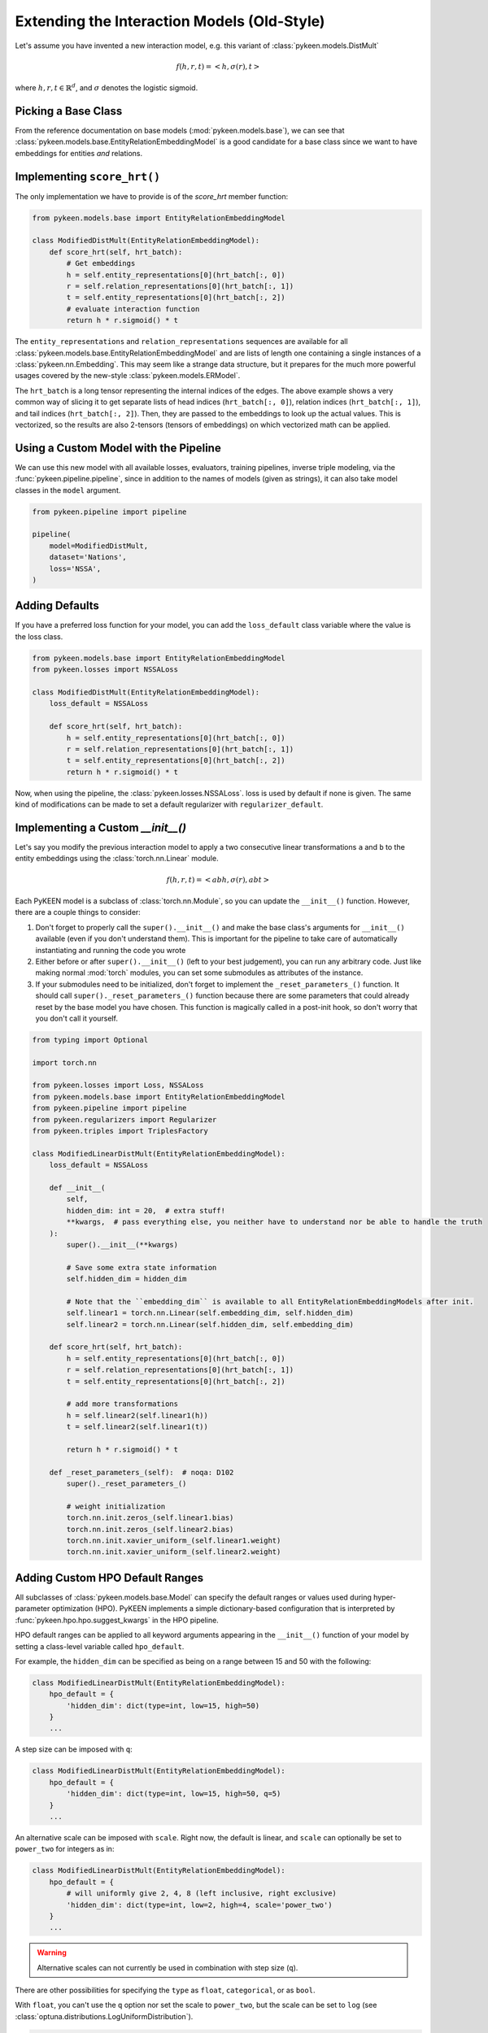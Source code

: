 Extending the Interaction Models (Old-Style)
============================================
Let's assume you have invented a new interaction model,
e.g. this variant of :class:`pykeen.models.DistMult`

.. math::

    f(h, r, t) = <h, \sigma(r), t>

where :math:`h,r,t \in \mathbb{R}^d`, and :math:`\sigma` denotes the logistic sigmoid.

Picking a Base Class
--------------------
From the reference documentation on base models (:mod:`pykeen.models.base`), we can see that
:class:`pykeen.models.base.EntityRelationEmbeddingModel` is a good candidate for a base class
since we want to have embeddings for entities *and* relations.

Implementing ``score_hrt()``
----------------------------
The only implementation we have to provide is of the `score_hrt` member function:

.. code-block:: python

    from pykeen.models.base import EntityRelationEmbeddingModel

    class ModifiedDistMult(EntityRelationEmbeddingModel):
        def score_hrt(self, hrt_batch):
            # Get embeddings
            h = self.entity_representations[0](hrt_batch[:, 0])
            r = self.relation_representations[0](hrt_batch[:, 1])
            t = self.entity_representations[0](hrt_batch[:, 2])
            # evaluate interaction function
            return h * r.sigmoid() * t

The ``entity_representations`` and ``relation_representations`` sequences are available for all
:class:`pykeen.models.base.EntityRelationEmbeddingModel` and are lists of length one containing
a single instances of a :class:`pykeen.nn.Embedding`. This may seem like a strange data structure, but
it prepares for the much more powerful usages covered by the new-style :class:`pykeen.models.ERModel`.

The ``hrt_batch`` is a long tensor representing the internal indices of the edges.
The above example shows a very common way of slicing it to get separate lists of
head indices (``hrt_batch[:, 0]``), relation indices (``hrt_batch[:, 1]``), and
tail indices (``hrt_batch[:, 2]``). Then, they are passed to the embeddings to
look up the actual values. This is vectorized, so the results are also 2-tensors
(tensors of embeddings) on which vectorized math can be applied.

Using a Custom Model with the Pipeline
--------------------------------------
We can use this new model with all available losses, evaluators,
training pipelines, inverse triple modeling, via the :func:`pykeen.pipeline.pipeline`,
since in addition to the names of models (given as strings), it can also take model
classes in the ``model`` argument.

.. code-block:: python

    from pykeen.pipeline import pipeline

    pipeline(
        model=ModifiedDistMult,
        dataset='Nations',
        loss='NSSA',
    )

Adding Defaults
---------------
If you have a preferred loss function for your model, you can add the ``loss_default`` class variable
where the value is the loss class.

.. code-block:: python

    from pykeen.models.base import EntityRelationEmbeddingModel
    from pykeen.losses import NSSALoss

    class ModifiedDistMult(EntityRelationEmbeddingModel):
        loss_default = NSSALoss

        def score_hrt(self, hrt_batch):
            h = self.entity_representations[0](hrt_batch[:, 0])
            r = self.relation_representations[0](hrt_batch[:, 1])
            t = self.entity_representations[0](hrt_batch[:, 2])
            return h * r.sigmoid() * t

Now, when using the pipeline, the :class:`pykeen.losses.NSSALoss`. loss is used by default
if none is given. The same kind of modifications can be made to set a default regularizer
with ``regularizer_default``.

Implementing a Custom `__init__()`
----------------------------------
Let's say you modify the previous interaction model to apply a two consecutive
linear transformations ``a`` and ``b`` to the entity embeddings using the :class:`torch.nn.Linear`
module.

.. math::

    f(h, r, t) = <abh, \sigma(r), abt>

Each PyKEEN model is a subclass of :class:`torch.nn.Module`, so you
can update the ``__init__()`` function. However, there are a couple things to
consider:

1. Don't forget to properly call the ``super().__init__()`` and make the base class's
   arguments for ``__init__()`` available (even if you don't understand them). This
   is important for the pipeline to take care of automatically instantiating and
   running the code you wrote
2. Either before or after  ``super().__init__()`` (left to your best judgement), you
   can run any arbitrary code. Just like making normal :mod:`torch` modules, you can
   set some submodules as attributes of the instance.
3. If your submodules need to be initialized, don't forget to implement the
   ``_reset_parameters_()`` function. It should call ``super()._reset_parameters_()``
   function because there are some parameters that could already reset by the base
   model you have chosen. This function is magically called in a post-init hook, so
   don't worry that you don't call it yourself.

.. code-block:: python

    from typing import Optional

    import torch.nn

    from pykeen.losses import Loss, NSSALoss
    from pykeen.models.base import EntityRelationEmbeddingModel
    from pykeen.pipeline import pipeline
    from pykeen.regularizers import Regularizer
    from pykeen.triples import TriplesFactory

    class ModifiedLinearDistMult(EntityRelationEmbeddingModel):
        loss_default = NSSALoss

        def __init__(
            self,
            hidden_dim: int = 20,  # extra stuff!
            **kwargs,  # pass everything else, you neither have to understand nor be able to handle the truth
        ):
            super().__init__(**kwargs)

            # Save some extra state information
            self.hidden_dim = hidden_dim

            # Note that the ``embedding_dim`` is available to all EntityRelationEmbeddingModels after init.
            self.linear1 = torch.nn.Linear(self.embedding_dim, self.hidden_dim)
            self.linear2 = torch.nn.Linear(self.hidden_dim, self.embedding_dim)

        def score_hrt(self, hrt_batch):
            h = self.entity_representations[0](hrt_batch[:, 0])
            r = self.relation_representations[0](hrt_batch[:, 1])
            t = self.entity_representations[0](hrt_batch[:, 2])

            # add more transformations
            h = self.linear2(self.linear1(h))
            t = self.linear2(self.linear1(t))

            return h * r.sigmoid() * t

        def _reset_parameters_(self):  # noqa: D102
            super()._reset_parameters_()

            # weight initialization
            torch.nn.init.zeros_(self.linear1.bias)
            torch.nn.init.zeros_(self.linear2.bias)
            torch.nn.init.xavier_uniform_(self.linear1.weight)
            torch.nn.init.xavier_uniform_(self.linear2.weight)

Adding Custom HPO Default Ranges
--------------------------------
All subclasses of :class:`pykeen.models.base.Model` can specify the default
ranges or values used during hyper-parameter optimization (HPO). PyKEEN
implements a simple dictionary-based configuration that is interpreted
by :func:`pykeen.hpo.hpo.suggest_kwargs` in the HPO pipeline.

HPO default ranges can be applied to all keyword arguments appearing in the
``__init__()`` function of your model by setting a class-level variable called
``hpo_default``.

For example, the ``hidden_dim`` can be specified as being on a range between
15 and 50 with the following:

.. code-block:: python

    class ModifiedLinearDistMult(EntityRelationEmbeddingModel):
        hpo_default = {
            'hidden_dim': dict(type=int, low=15, high=50)
        }
        ...

A step size can be imposed with ``q``:

.. code-block:: python

    class ModifiedLinearDistMult(EntityRelationEmbeddingModel):
        hpo_default = {
            'hidden_dim': dict(type=int, low=15, high=50, q=5)
        }
        ...

An alternative scale can be imposed with ``scale``. Right now, the
default is linear, and ``scale`` can optionally be set to ``power_two``
for integers as in:

.. code-block:: python

    class ModifiedLinearDistMult(EntityRelationEmbeddingModel):
        hpo_default = {
            # will uniformly give 2, 4, 8 (left inclusive, right exclusive)
            'hidden_dim': dict(type=int, low=2, high=4, scale='power_two')
        }
        ...

.. warning:: Alternative scales can not currently be used in combination with step size (``q``).

There are other possibilities for specifying the ``type`` as ``float``, ``categorical``,
or as ``bool``.

With ``float``, you can't use the ``q`` option nor set the scale to ``power_two``,
but the scale can be set to ``log`` (see :class:`optuna.distributions.LogUniformDistribution`).

.. code-block:: python

    hpo_default = {
        # will uniformly give floats on the range of [1.0, 2.0) (exclusive)
        'alpha': dict(type='float', low=1.0, high=2.0),

        # will uniformly give 1.0, 2.0, or 4.0 (exclusive)
        'beta': dict(type='float', low=1.0, high=8.0, scale='log'),
    }

With ``categorical``, you can form a dictionary like the following using ``type='categorical'``
and giving a ``choices`` entry that contains a sequence of either integers, floats, or strings.

.. code-block:: python

    hpo_default = {
        'similarity': dict(type='categorical', choices=[...])
    }

With ``bool``, you can simply use ``dict(type=bool)`` or ``dict(type='bool')``.

.. note::

    The HPO rules are subject to change as they are tightly coupled to :mod:`optuna`,
    which since version 2.0.0 has introduced several new possibilities.
